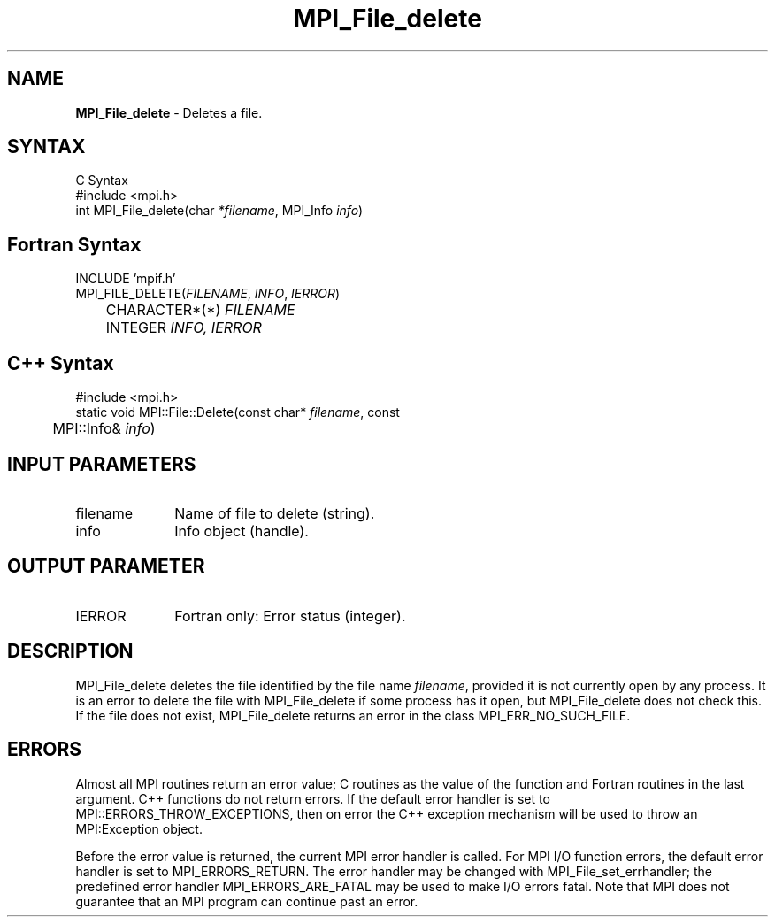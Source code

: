 .\" Copyright 2006-2008 Sun Microsystems, Inc.
.\" Copyright (c) 1996 Thinking Machines Corporation
.TH MPI_File_delete 3 "Mar 16, 2011" "1.5.3" "Open MPI"
.SH NAME
\fBMPI_File_delete\fP \- Deletes a file.

.SH SYNTAX
.ft R
.nf
C Syntax
    #include <mpi.h>
    int MPI_File_delete(char \fI*filename\fP, MPI_Info \fIinfo\fP)

.fi
.SH Fortran Syntax
.nf
    INCLUDE 'mpif.h'
    MPI_FILE_DELETE(\fIFILENAME\fP, \fIINFO\fP, \fIIERROR\fP)
   	 CHARACTER*(*) \fIFILENAME\fP
    	 INTEGER \fIINFO, IERROR\fP

.fi
.SH C++ Syntax
.nf
#include <mpi.h>
static void MPI::File::Delete(const char* \fIfilename\fP, const 
	MPI::Info& \fIinfo\fP)

.fi
.SH INPUT PARAMETERS
.ft R
.TP 1i
filename
Name of file to delete (string).
.TP 1i
info
Info object (handle). 

.SH OUTPUT PARAMETER
.ft R
.TP 1i
IERROR
Fortran only: Error status (integer). 

.SH DESCRIPTION
.ft R
MPI_File_delete deletes the file identified by the file name 
\fIfilename\fP, provided it is not currently open by any process. It is an error to delete the file with MPI_File_delete if some process has it open, but MPI_File_delete does not check this. If the file does not exist, MPI_File_delete returns an error in the class MPI_ERR_NO_SUCH_FILE.
.sp

.SH ERRORS
Almost all MPI routines return an error value; C routines as the value of the function and Fortran routines in the last argument. C++ functions do not return errors. If the default error handler is set to MPI::ERRORS_THROW_EXCEPTIONS, then on error the C++ exception mechanism will be used to throw an MPI:Exception object.
.sp
Before the error value is returned, the current MPI error handler is
called. For MPI I/O function errors, the default error handler is set to MPI_ERRORS_RETURN. The error handler may be changed with MPI_File_set_errhandler; the predefined error handler MPI_ERRORS_ARE_FATAL may be used to make I/O errors fatal. Note that MPI does not guarantee that an MPI program can continue past an error.  


